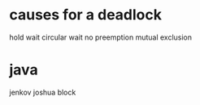 # -*- mode: org -*-
#+STARTUP: indent hidestars showall

* causes for a deadlock
hold wait
circular wait
no preemption
mutual exclusion
* java
jenkov
joshua block
